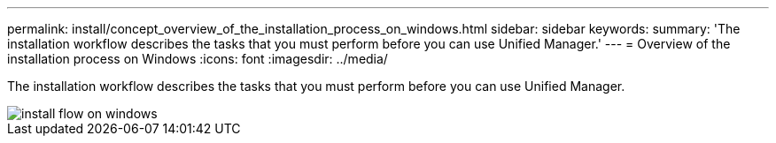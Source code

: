 ---
permalink: install/concept_overview_of_the_installation_process_on_windows.html
sidebar: sidebar
keywords: 
summary: 'The installation workflow describes the tasks that you must perform before you can use Unified Manager.'
---
= Overview of the installation process on Windows
:icons: font
:imagesdir: ../media/

[.lead]
The installation workflow describes the tasks that you must perform before you can use Unified Manager.

image::../media/install_flow_on_windows.gif[]
